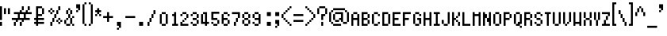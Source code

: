 SplineFontDB: 3.0
FontName: fire_red_small
FullName: Fire Red Small Regular
FamilyName: Fire Red Small
Weight: Book
Copyright: 
Version: 1.0
ItalicAngle: 0
UnderlinePosition: -25
UnderlineWidth: 51
Ascent: 819
Descent: 205
InvalidEm: 0
sfntRevision: 0x00010000
LayerCount: 2
Layer: 0 1 "Back" 1
Layer: 1 1 "Fore" 0
XUID: [1021 156 764776352 6124]
StyleMap: 0x0040
FSType: 4
OS2Version: 2
OS2_WeightWidthSlopeOnly: 0
OS2_UseTypoMetrics: 0
CreationTime: 1347216998
ModificationTime: 1556299228
PfmFamily: 81
TTFWeight: 400
TTFWidth: 5
LineGap: 0
VLineGap: 0
Panose: 0 0 4 0 0 0 0 0 0 0
OS2TypoAscent: 512
OS2TypoAOffset: 0
OS2TypoDescent: -128
OS2TypoDOffset: 0
OS2TypoLinegap: 0
OS2WinAscent: 768
OS2WinAOffset: 0
OS2WinDescent: 128
OS2WinDOffset: 0
HheadAscent: 768
HheadAOffset: 0
HheadDescent: -128
HheadDOffset: 0
OS2SubXSize: 512
OS2SubYSize: 512
OS2SubXOff: 0
OS2SubYOff: -64
OS2SupXSize: 512
OS2SupYSize: 512
OS2SupXOff: 0
OS2SupYOff: 512
OS2StrikeYSize: 51
OS2StrikeYPos: 204
OS2CapHeight: 512
OS2XHeight: 320
OS2Vendor: 'FSTR'
OS2CodePages: 00000001.00000000
OS2UnicodeRanges: 80000003.00000002.00000000.00000000
MarkAttachClasses: 1
DEI: 91125
ShortTable: maxp 16
  1
  0
  105
  52
  13
  0
  0
  2
  0
  0
  0
  0
  0
  0
  0
  0
EndShort
LangName: 1033 "" "" "Regular" "" "" "Version 1.0" "" "" "" "" "" "" "" "" "" "" "" "" "" "Five big quacking zephyrs jolt my wax bed"
GaspTable: 1 65535 2 0
Encoding: UnicodeBmp
UnicodeInterp: none
NameList: AGL For New Fonts
DisplaySize: -48
AntiAlias: 1
FitToEm: 0
WinInfo: 38 38 16
BeginPrivate: 0
EndPrivate
TeXData: 1 0 0 393216 196608 131072 327680 1048576 131072 783286 444596 497025 792723 393216 433062 380633 303038 157286 324010 404750 52429 2506097 1059062 262144
BeginChars: 65539 108

StartChar: .notdef
Encoding: 65536 -1 0
Width: 128
Flags: W
LayerCount: 2
Fore
SplineSet
256 72 m 1,0,-1
 256 154 l 1,1,-1
 174 154 l 1,2,-1
 174 72 l 1,3,-1
 256 72 l 1,0,-1
337 167 m 1,4,-1
 337 249 l 1,5,-1
 174 249 l 1,6,-1
 174 167 l 1,7,-1
 337 167 l 1,4,-1
256 262 m 1,8,-1
 256 344 l 1,9,-1
 174 344 l 1,10,-1
 174 262 l 1,11,-1
 256 262 l 1,8,-1
337 357 m 1,12,-1
 337 438 l 1,13,-1
 256 438 l 2,14,15
 222 438 222 438 198 415 c 0,16,17
 174 391 174 391 174 357 c 1,18,-1
 337 357 l 1,12,-1
0 0 m 1,19,-1
 0 512 l 1,20,-1
 512 512 l 1,21,-1
 512 0 l 1,22,-1
 0 0 l 1,19,-1
EndSplineSet
Validated: 1
EndChar

StartChar: glyph1
Encoding: 65537 -1 1
Width: 0
GlyphClass: 2
Flags: W
LayerCount: 2
Fore
Validated: 1
EndChar

StartChar: glyph2
Encoding: 65538 -1 2
Width: 128
GlyphClass: 2
Flags: W
LayerCount: 2
Fore
Validated: 1
EndChar

StartChar: space
Encoding: 32 32 3
Width: 384
GlyphClass: 2
Flags: W
LayerCount: 2
Fore
Validated: 1
EndChar

StartChar: exclam
Encoding: 33 33 4
Width: 128
GlyphClass: 2
Flags: W
LayerCount: 2
Fore
SplineSet
0 0 m 1,0,-1
 0 128 l 1,1,-1
 64 128 l 1,2,-1
 64 0 l 1,3,-1
 0 0 l 1,0,-1
0 192 m 1,4,-1
 0 640 l 1,5,-1
 64 640 l 1,6,-1
 64 192 l 1,7,-1
 0 192 l 1,4,-1
EndSplineSet
Validated: 1
EndChar

StartChar: quotedbl
Encoding: 34 34 5
Width: 256
GlyphClass: 2
Flags: W
LayerCount: 2
Fore
SplineSet
0 384 m 1,0,-1
 0 576 l 1,1,-1
 64 576 l 1,2,-1
 64 384 l 1,3,-1
 0 384 l 1,0,-1
128 384 m 1,4,-1
 128 576 l 1,5,-1
 192 576 l 1,6,-1
 192 384 l 1,7,-1
 128 384 l 1,4,-1
EndSplineSet
Validated: 1
EndChar

StartChar: numbersign
Encoding: 35 35 6
Width: 704
GlyphClass: 2
Flags: W
LayerCount: 2
Fore
SplineSet
64 0 m 1,0,-1
 64 128 l 1,1,-1
 128 128 l 1,2,-1
 128 0 l 1,3,-1
 64 0 l 1,0,-1
256 0 m 1,4,-1
 256 128 l 1,5,-1
 320 128 l 1,6,-1
 320 0 l 1,7,-1
 256 0 l 1,4,-1
384 256 m 1,8,-1
 384 384 l 1,9,-1
 256 384 l 1,10,-1
 256 256 l 1,11,-1
 384 256 l 1,8,-1
128 128 m 1,12,-1
 128 192 l 1,13,-1
 0 192 l 1,14,-1
 0 256 l 1,15,-1
 192 256 l 1,16,-1
 192 384 l 1,17,-1
 64 384 l 1,18,-1
 64 448 l 1,19,-1
 256 448 l 1,20,-1
 256 512 l 1,21,-1
 320 512 l 1,22,-1
 320 448 l 1,23,-1
 448 448 l 1,24,-1
 448 512 l 1,25,-1
 512 512 l 1,26,-1
 512 448 l 1,27,-1
 640 448 l 1,28,-1
 640 384 l 1,29,-1
 448 384 l 1,30,-1
 448 256 l 1,31,-1
 576 256 l 1,32,-1
 576 192 l 1,33,-1
 384 192 l 1,34,-1
 384 128 l 1,35,-1
 320 128 l 1,36,-1
 320 192 l 1,37,-1
 192 192 l 1,38,-1
 192 128 l 1,39,-1
 128 128 l 1,12,-1
320 512 m 1,40,-1
 320 640 l 1,41,-1
 384 640 l 1,42,-1
 384 512 l 1,43,-1
 320 512 l 1,40,-1
512 512 m 1,44,-1
 512 640 l 1,45,-1
 576 640 l 1,46,-1
 576 512 l 1,47,-1
 512 512 l 1,44,-1
EndSplineSet
Validated: 5
EndChar

StartChar: dollar
Encoding: 36 36 7
Width: 448
GlyphClass: 2
Flags: W
LayerCount: 2
Fore
SplineSet
256 384 m 1,0,-1
 256 576 l 1,1,-1
 320 576 l 1,2,-1
 320 384 l 1,3,-1
 256 384 l 1,0,-1
64 0 m 1,4,-1
 64 64 l 1,5,-1
 0 64 l 1,6,-1
 0 128 l 1,7,-1
 64 128 l 1,8,-1
 64 192 l 1,9,-1
 0 192 l 1,10,-1
 0 256 l 1,11,-1
 64 256 l 1,12,-1
 64 640 l 1,13,-1
 256 640 l 1,14,-1
 256 576 l 1,15,-1
 128 576 l 1,16,-1
 128 384 l 1,17,-1
 256 384 l 1,18,-1
 256 320 l 1,19,-1
 128 320 l 1,20,-1
 128 256 l 1,21,-1
 320 256 l 1,22,-1
 320 192 l 1,23,-1
 128 192 l 1,24,-1
 128 128 l 1,25,-1
 320 128 l 1,26,-1
 320 64 l 1,27,-1
 128 64 l 1,28,-1
 128 0 l 1,29,-1
 64 0 l 1,4,-1
EndSplineSet
Validated: 5
EndChar

StartChar: percent
Encoding: 37 37 8
Width: 512
GlyphClass: 2
Flags: W
LayerCount: 2
Fore
SplineSet
64 0 m 1,0,-1
 64 128 l 1,1,-1
 128 128 l 1,2,-1
 128 0 l 1,3,-1
 64 0 l 1,0,-1
320 64 m 1,4,-1
 320 128 l 1,5,-1
 384 128 l 1,6,-1
 384 64 l 1,7,-1
 320 64 l 1,4,-1
256 128 m 1,8,-1
 256 192 l 1,9,-1
 320 192 l 1,10,-1
 320 128 l 1,11,-1
 256 128 l 1,8,-1
384 128 m 1,12,-1
 384 192 l 1,13,-1
 448 192 l 1,14,-1
 448 128 l 1,15,-1
 384 128 l 1,12,-1
128 128 m 1,16,-1
 128 256 l 1,17,-1
 192 256 l 1,18,-1
 192 128 l 1,19,-1
 128 128 l 1,16,-1
320 192 m 1,20,-1
 320 256 l 1,21,-1
 384 256 l 1,22,-1
 384 192 l 1,23,-1
 320 192 l 1,20,-1
192 256 m 1,24,-1
 192 384 l 1,25,-1
 256 384 l 1,26,-1
 256 256 l 1,27,-1
 192 256 l 1,24,-1
64 384 m 1,28,-1
 64 448 l 1,29,-1
 128 448 l 1,30,-1
 128 384 l 1,31,-1
 64 384 l 1,28,-1
0 448 m 1,32,-1
 0 512 l 1,33,-1
 64 512 l 1,34,-1
 64 448 l 1,35,-1
 0 448 l 1,32,-1
128 448 m 1,36,-1
 128 512 l 1,37,-1
 192 512 l 1,38,-1
 192 448 l 1,39,-1
 128 448 l 1,36,-1
256 384 m 1,40,-1
 256 512 l 1,41,-1
 320 512 l 1,42,-1
 320 384 l 1,43,-1
 256 384 l 1,40,-1
64 512 m 1,44,-1
 64 576 l 1,45,-1
 128 576 l 1,46,-1
 128 512 l 1,47,-1
 64 512 l 1,44,-1
320 512 m 1,48,-1
 320 640 l 1,49,-1
 384 640 l 1,50,-1
 384 512 l 1,51,-1
 320 512 l 1,48,-1
EndSplineSet
Validated: 5
EndChar

StartChar: ampersand
Encoding: 38 38 9
Width: 384
GlyphClass: 2
Flags: W
LayerCount: 2
Fore
SplineSet
64 0 m 1,0,-1
 64 64 l 1,1,-1
 192 64 l 1,2,-1
 192 0 l 1,3,-1
 64 0 l 1,0,-1
256 0 m 1,4,-1
 256 64 l 1,5,-1
 320 64 l 1,6,-1
 320 0 l 1,7,-1
 256 0 l 1,4,-1
0 64 m 1,8,-1
 0 192 l 1,9,-1
 64 192 l 1,10,-1
 64 64 l 1,11,-1
 0 64 l 1,8,-1
64 192 m 1,12,-1
 64 256 l 1,13,-1
 128 256 l 1,14,-1
 128 192 l 1,15,-1
 64 192 l 1,12,-1
192 64 m 1,16,-1
 192 256 l 1,17,-1
 256 256 l 1,18,-1
 256 64 l 1,19,-1
 192 64 l 1,16,-1
256 256 m 1,20,-1
 256 320 l 1,21,-1
 320 320 l 1,22,-1
 320 256 l 1,23,-1
 256 256 l 1,20,-1
128 256 m 1,24,-1
 128 384 l 1,25,-1
 192 384 l 1,26,-1
 192 256 l 1,27,-1
 128 256 l 1,24,-1
64 384 m 1,28,-1
 64 512 l 1,29,-1
 128 512 l 1,30,-1
 128 384 l 1,31,-1
 64 384 l 1,28,-1
192 384 m 1,32,-1
 192 512 l 1,33,-1
 256 512 l 1,34,-1
 256 384 l 1,35,-1
 192 384 l 1,32,-1
128 512 m 1,36,-1
 128 576 l 1,37,-1
 192 576 l 1,38,-1
 192 512 l 1,39,-1
 128 512 l 1,36,-1
EndSplineSet
Validated: 5
EndChar

StartChar: quotesingle
Encoding: 39 39 10
Width: 192
GlyphClass: 2
Flags: W
LayerCount: 2
Fore
SplineSet
0 448 m 1,0,-1
 0 512 l 1,1,-1
 64 512 l 1,2,-1
 64 448 l 1,3,-1
 0 448 l 1,0,-1
64 512 m 1,4,-1
 64 576 l 1,5,-1
 0 576 l 1,6,-1
 0 704 l 1,7,-1
 128 704 l 1,8,-1
 128 512 l 1,9,-1
 64 512 l 1,4,-1
EndSplineSet
Validated: 5
EndChar

StartChar: parenleft
Encoding: 40 40 11
Width: 192
GlyphClass: 2
Flags: W
LayerCount: 2
Fore
SplineSet
64 0 m 1,0,-1
 64 64 l 1,1,-1
 128 64 l 1,2,-1
 128 0 l 1,3,-1
 64 0 l 1,0,-1
0 64 m 1,4,-1
 0 704 l 1,5,-1
 64 704 l 1,6,-1
 64 64 l 1,7,-1
 0 64 l 1,4,-1
64 704 m 1,8,-1
 64 768 l 1,9,-1
 128 768 l 1,10,-1
 128 704 l 1,11,-1
 64 704 l 1,8,-1
EndSplineSet
Validated: 5
EndChar

StartChar: parenright
Encoding: 41 41 12
Width: 192
GlyphClass: 2
Flags: W
LayerCount: 2
Fore
SplineSet
0 0 m 1,0,-1
 0 64 l 1,1,-1
 64 64 l 1,2,-1
 64 0 l 1,3,-1
 0 0 l 1,0,-1
64 64 m 1,4,-1
 64 704 l 1,5,-1
 128 704 l 1,6,-1
 128 64 l 1,7,-1
 64 64 l 1,4,-1
0 704 m 1,8,-1
 0 768 l 1,9,-1
 64 768 l 1,10,-1
 64 704 l 1,11,-1
 0 704 l 1,8,-1
EndSplineSet
Validated: 5
EndChar

StartChar: asterisk
Encoding: 42 42 13
Width: 256
GlyphClass: 2
Flags: W
LayerCount: 2
Fore
SplineSet
0 320 m 1,0,-1
 0 384 l 1,1,-1
 64 384 l 1,2,-1
 64 320 l 1,3,-1
 0 320 l 1,0,-1
128 320 m 1,4,-1
 128 384 l 1,5,-1
 192 384 l 1,6,-1
 192 320 l 1,7,-1
 128 320 l 1,4,-1
64 384 m 1,8,-1
 64 448 l 1,9,-1
 0 448 l 1,10,-1
 0 512 l 1,11,-1
 64 512 l 1,12,-1
 64 576 l 1,13,-1
 128 576 l 1,14,-1
 128 512 l 1,15,-1
 192 512 l 1,16,-1
 192 448 l 1,17,-1
 128 448 l 1,18,-1
 128 384 l 1,19,-1
 64 384 l 1,8,-1
EndSplineSet
Validated: 5
EndChar

StartChar: plus
Encoding: 43 43 14
Width: 384
GlyphClass: 2
Flags: W
LayerCount: 2
Fore
SplineSet
128 128 m 1,0,-1
 128 256 l 1,1,-1
 0 256 l 1,2,-1
 0 320 l 1,3,-1
 128 320 l 1,4,-1
 128 448 l 1,5,-1
 192 448 l 1,6,-1
 192 320 l 1,7,-1
 320 320 l 1,8,-1
 320 256 l 1,9,-1
 192 256 l 1,10,-1
 192 128 l 1,11,-1
 128 128 l 1,0,-1
EndSplineSet
Validated: 1
EndChar

StartChar: comma
Encoding: 44 44 15
Width: 320
GlyphClass: 2
Flags: W
LayerCount: 2
Fore
SplineSet
64 -128 m 1,0,-1
 64 -64 l 1,1,-1
 128 -64 l 1,2,-1
 128 -128 l 1,3,-1
 64 -128 l 1,0,-1
128 -64 m 1,4,-1
 128 0 l 1,5,-1
 64 0 l 1,6,-1
 64 128 l 1,7,-1
 192 128 l 1,8,-1
 192 -64 l 1,9,-1
 128 -64 l 1,4,-1
EndSplineSet
Validated: 5
EndChar

StartChar: hyphen
Encoding: 45 45 16
Width: 384
GlyphClass: 2
Flags: W
LayerCount: 2
Fore
SplineSet
0 256 m 1,0,-1
 0 320 l 1,1,-1
 320 320 l 1,2,-1
 320 256 l 1,3,-1
 0 256 l 1,0,-1
EndSplineSet
Validated: 1
EndChar

StartChar: period
Encoding: 46 46 17
Width: 320
GlyphClass: 2
Flags: W
LayerCount: 2
Fore
SplineSet
63 0 m 1,0,-1
 63 128 l 1,1,-1
 191 128 l 1,2,-1
 191 0 l 1,3,-1
 63 0 l 1,0,-1
EndSplineSet
Validated: 1
EndChar

StartChar: slash
Encoding: 47 47 18
Width: 320
GlyphClass: 2
Flags: W
LayerCount: 2
Fore
SplineSet
0 0 m 1,0,-1
 0 128 l 1,1,-1
 64 128 l 1,2,-1
 64 0 l 1,3,-1
 0 0 l 1,0,-1
64 128 m 1,4,-1
 64 256 l 1,5,-1
 128 256 l 1,6,-1
 128 128 l 1,7,-1
 64 128 l 1,4,-1
128 256 m 1,8,-1
 128 384 l 1,9,-1
 192 384 l 1,10,-1
 192 256 l 1,11,-1
 128 256 l 1,8,-1
192 384 m 1,12,-1
 192 512 l 1,13,-1
 256 512 l 1,14,-1
 256 384 l 1,15,-1
 192 384 l 1,12,-1
256 512 m 1025,16,-1
EndSplineSet
Validated: 5
EndChar

StartChar: zero
Encoding: 48 48 19
Width: 320
GlyphClass: 2
Flags: W
LayerCount: 2
Fore
SplineSet
128 0 m 1,0,-1
 128 64 l 1,1,-1
 256 64 l 1,2,-1
 256 0 l 1,3,-1
 128 0 l 1,0,-1
64 64 m 1,4,-1
 64 384 l 1,5,-1
 128 384 l 1,6,-1
 128 64 l 1,7,-1
 64 64 l 1,4,-1
256 64 m 1,8,-1
 256 384 l 1,9,-1
 320 384 l 1,10,-1
 320 64 l 1,11,-1
 256 64 l 1,8,-1
128 384 m 1,12,-1
 128 448 l 1,13,-1
 256 448 l 1,14,-1
 256 384 l 1,15,-1
 128 384 l 1,12,-1
EndSplineSet
Validated: 5
EndChar

StartChar: one
Encoding: 49 49 20
Width: 320
GlyphClass: 2
Flags: W
LayerCount: 2
Fore
SplineSet
128 0 m 1,0,-1
 128 64 l 1,1,-1
 192 64 l 1,2,-1
 192 320 l 1,3,-1
 128 320 l 1,4,-1
 128 384 l 1,5,-1
 192 384 l 1,6,-1
 192 448 l 1,7,-1
 256 448 l 1,8,-1
 256 64 l 1,9,-1
 320 64 l 1,10,-1
 320 0 l 1,11,-1
 128 0 l 1,0,-1
EndSplineSet
Validated: 1
EndChar

StartChar: two
Encoding: 50 50 21
Width: 320
GlyphClass: 2
Flags: W
LayerCount: 2
Fore
SplineSet
64 0 m 1,0,-1
 64 128 l 1,1,-1
 128 128 l 1,2,-1
 128 64 l 1,3,-1
 320 64 l 1,4,-1
 320 0 l 1,5,-1
 64 0 l 1,0,-1
128 128 m 1,6,-1
 128 192 l 1,7,-1
 192 192 l 1,8,-1
 192 128 l 1,9,-1
 128 128 l 1,6,-1
256 192 m 1,10,-1
 256 256 l 1,11,-1
 192 256 l 1,12,-1
 192 192 l 1,13,-1
 256 192 l 1,10,-1
256 256 m 1025,14,-1
64 320 m 1,15,-1
 64 384 l 1,16,-1
 128 384 l 1,17,-1
 128 320 l 1,18,-1
 64 320 l 1,15,-1
256 256 m 1,19,-1
 256 384 l 1,20,-1
 320 384 l 1,21,-1
 320 256 l 1,22,-1
 256 256 l 1,19,-1
128 448 m 1,23,-1
 128 384 l 1,24,-1
 256 384 l 1,25,-1
 256 448 l 1,26,-1
 128 448 l 1,23,-1
EndSplineSet
Validated: 5
EndChar

StartChar: three
Encoding: 51 51 22
Width: 320
GlyphClass: 2
Flags: W
LayerCount: 2
Fore
SplineSet
128 0 m 1,0,-1
 128 64 l 1,1,-1
 256 64 l 1,2,-1
 256 0 l 1,3,-1
 128 0 l 1,0,-1
128 127 m 1,4,-1
 128 64 l 1,5,-1
 64 64 l 1,6,-1
 64 128 l 1,7,-1
 128 127 l 1,4,-1
256 64 m 1,8,-1
 256 192 l 1,9,-1
 320 192 l 1,10,-1
 320 64 l 1,11,-1
 256 64 l 1,8,-1
128 256 m 1,12,-1
 128 192 l 1,13,-1
 256 192 l 1,14,-1
 256 256 l 1,15,-1
 128 256 l 1,12,-1
64 384 m 1,16,-1
 64 320 l 1,17,-1
 128 320 l 1,18,-1
 128 384 l 1,19,-1
 64 384 l 1,16,-1
320 384 m 1,20,-1
 256 384 l 1,21,-1
 256 256 l 1,22,-1
 320 256 l 1,23,-1
 320 384 l 1,20,-1
128 384 m 1,24,-1
 128 448 l 1,25,-1
 256 448 l 1,26,-1
 256 384 l 1,27,-1
 128 384 l 1,24,-1
EndSplineSet
Validated: 5
EndChar

StartChar: four
Encoding: 52 52 23
Width: 320
GlyphClass: 2
Flags: W
LayerCount: 2
Fore
SplineSet
128 384 m 1025,0,-1
192 0 m 1,1,-1
 192 64 l 1,2,-1
 64 64 l 1,3,-1
 64 384 l 1,4,-1
 128 384 l 1,5,-1
 128 128 l 1,6,-1
 192 128 l 1,7,-1
 192 384 l 1,8,-1
 128 384 l 1,9,-1
 128 448 l 1,10,-1
 256 448 l 1,11,-1
 256 128 l 1,12,-1
 320 128 l 1,13,-1
 320 64 l 1,14,-1
 256 64 l 1,15,-1
 256 0 l 1,16,-1
 192 0 l 1,1,-1
EndSplineSet
Validated: 5
EndChar

StartChar: five
Encoding: 53 53 24
Width: 320
GlyphClass: 2
Flags: W
LayerCount: 2
Fore
SplineSet
128 0 m 1,0,-1
 128 64 l 1,1,-1
 256 64 l 1,2,-1
 256 0 l 1,3,-1
 128 0 l 1,0,-1
64 64 m 1,4,-1
 64 128 l 1,5,-1
 128 128 l 1,6,-1
 128 64 l 1,7,-1
 64 64 l 1,4,-1
256 64 m 1,8,-1
 256 192 l 1,9,-1
 320 192 l 1,10,-1
 320 64 l 1,11,-1
 256 64 l 1,8,-1
64 192 m 1,12,-1
 64 458 l 1,13,-1
 320 458 l 1,14,-1
 320 394 l 1,15,-1
 128 394 l 1,16,-1
 128 256 l 1,17,-1
 256 256 l 1,18,-1
 256 192 l 1,19,-1
 64 192 l 1,12,-1
EndSplineSet
Validated: 5
EndChar

StartChar: six
Encoding: 54 54 25
Width: 320
GlyphClass: 2
Flags: W
LayerCount: 2
Fore
SplineSet
128 0 m 1,0,-1
 128 64 l 1,1,-1
 256 64 l 1,2,-1
 256 0 l 1,3,-1
 128 0 l 1,0,-1
256 64 m 1,4,-1
 256 192 l 1,5,-1
 320 192 l 1,6,-1
 320 64 l 1,7,-1
 256 64 l 1,4,-1
64 64 m 1,8,-1
 64 384 l 1,9,-1
 128 384 l 1,10,-1
 128 256 l 1,11,-1
 256 256 l 1,12,-1
 256 192 l 1,13,-1
 128 192 l 1,14,-1
 128 64 l 1,15,-1
 64 64 l 1,8,-1
256 320 m 1,16,-1
 256 384 l 1,17,-1
 320 384 l 1,18,-1
 320 320 l 1,19,-1
 256 320 l 1,16,-1
128 384 m 1,20,-1
 128 448 l 1,21,-1
 256 448 l 1,22,-1
 256 384 l 1,23,-1
 128 384 l 1,20,-1
EndSplineSet
Validated: 5
EndChar

StartChar: seven
Encoding: 55 55 26
Width: 320
GlyphClass: 2
Flags: W
LayerCount: 2
Fore
SplineSet
128 0 m 1,0,-1
 128 128 l 1,1,-1
 192 128 l 1,2,-1
 192 0 l 1,3,-1
 128 0 l 1,0,-1
192 128 m 1,4,-1
 192 256 l 1,5,-1
 256 256 l 1,6,-1
 256 128 l 1,7,-1
 192 128 l 1,4,-1
256 256 m 1,8,-1
 256 384 l 1,9,-1
 64 384 l 1,10,-1
 64 448 l 1,11,-1
 320 448 l 1,12,-1
 320 256 l 1,13,-1
 256 256 l 1,8,-1
EndSplineSet
Validated: 5
EndChar

StartChar: eight
Encoding: 56 56 27
Width: 320
GlyphClass: 2
Flags: W
LayerCount: 2
Fore
SplineSet
128 0 m 1,0,-1
 128 64 l 1,1,-1
 256 64 l 1,2,-1
 256 0 l 1,3,-1
 128 0 l 1,0,-1
64 64 m 1,4,-1
 64 192 l 1,5,-1
 128 192 l 1,6,-1
 128 64 l 1,7,-1
 64 64 l 1,4,-1
256 64 m 1,8,-1
 256 192 l 1,9,-1
 320 192 l 1,10,-1
 320 64 l 1,11,-1
 256 64 l 1,8,-1
128 192 m 1,12,-1
 128 256 l 1,13,-1
 256 256 l 1,14,-1
 256 192 l 1,15,-1
 128 192 l 1,12,-1
64 256 m 1,16,-1
 64 384 l 1,17,-1
 128 384 l 1,18,-1
 128 256 l 1,19,-1
 64 256 l 1,16,-1
256 256 m 1,20,-1
 256 384 l 1,21,-1
 320 384 l 1,22,-1
 320 256 l 1,23,-1
 256 256 l 1,20,-1
128 384 m 1,24,-1
 128 448 l 1,25,-1
 256 448 l 1,26,-1
 256 384 l 1,27,-1
 128 384 l 1,24,-1
EndSplineSet
Validated: 5
EndChar

StartChar: nine
Encoding: 57 57 28
Width: 320
GlyphClass: 2
Flags: W
LayerCount: 2
Fore
SplineSet
128 0 m 1,0,-1
 128 64 l 1,1,-1
 256 64 l 1,2,-1
 256 0 l 1,3,-1
 128 0 l 1,0,-1
64 64 m 1,4,-1
 64 128 l 1,5,-1
 128 128 l 1,6,-1
 128 64 l 1,7,-1
 64 64 l 1,4,-1
64 256 m 1,8,-1
 64 384 l 1,9,-1
 128 384 l 1,10,-1
 128 256 l 1,11,-1
 64 256 l 1,8,-1
256 64 m 1,12,-1
 256 192 l 1,13,-1
 128 192 l 1,14,-1
 128 256 l 1,15,-1
 256 256 l 1,16,-1
 256 384 l 1,17,-1
 320 384 l 1,18,-1
 320 64 l 1,19,-1
 256 64 l 1,12,-1
128 384 m 1,20,-1
 128 448 l 1,21,-1
 256 448 l 1,22,-1
 256 384 l 1,23,-1
 128 384 l 1,20,-1
EndSplineSet
Validated: 5
EndChar

StartChar: colon
Encoding: 58 58 29
Width: 448
GlyphClass: 2
Flags: W
LayerCount: 2
Fore
SplineSet
192 0 m 1,0,-1
 192 128 l 1,1,-1
 320 128 l 1,2,-1
 320 0 l 1,3,-1
 192 0 l 1,0,-1
192 320 m 1,4,-1
 192 448 l 1,5,-1
 320 448 l 1,6,-1
 320 320 l 1,7,-1
 192 320 l 1,4,-1
EndSplineSet
Validated: 1
EndChar

StartChar: semicolon
Encoding: 59 59 30
Width: 192
GlyphClass: 2
Flags: W
LayerCount: 2
Fore
SplineSet
0 -64 m 1,0,-1
 0 0 l 1,1,-1
 64 0 l 1,2,-1
 64 -64 l 1,3,-1
 0 -64 l 1,0,-1
64 0 m 1,4,-1
 64 64 l 1,5,-1
 0 64 l 1,6,-1
 0 192 l 1,7,-1
 128 192 l 1,8,-1
 128 0 l 1,9,-1
 64 0 l 1,4,-1
0 320 m 1,10,-1
 0 448 l 1,11,-1
 128 448 l 1,12,-1
 128 320 l 1,13,-1
 0 320 l 1,10,-1
EndSplineSet
Validated: 5
EndChar

StartChar: less
Encoding: 60 60 31
Width: 384
GlyphClass: 2
Flags: W
LayerCount: 2
Fore
SplineSet
256 0 m 1,0,-1
 256 64 l 1,1,-1
 320 64 l 1,2,-1
 320 0 l 1,3,-1
 256 0 l 1,0,-1
192 64 m 1,4,-1
 192 128 l 1,5,-1
 256 128 l 1,6,-1
 256 64 l 1,7,-1
 192 64 l 1,4,-1
128 128 m 1,8,-1
 128 192 l 1,9,-1
 192 192 l 1,10,-1
 192 128 l 1,11,-1
 128 128 l 1,8,-1
64 192 m 1,12,-1
 64 256 l 1,13,-1
 128 256 l 1,14,-1
 128 192 l 1,15,-1
 64 192 l 1,12,-1
0 256 m 1,16,-1
 0 384 l 1,17,-1
 64 384 l 1,18,-1
 64 256 l 1,19,-1
 0 256 l 1,16,-1
64 384 m 1,20,-1
 64 448 l 1,21,-1
 128 448 l 1,22,-1
 128 384 l 1,23,-1
 64 384 l 1,20,-1
128 448 m 1,24,-1
 128 512 l 1,25,-1
 192 512 l 1,26,-1
 192 448 l 1,27,-1
 128 448 l 1,24,-1
192 512 m 1,28,-1
 192 576 l 1,29,-1
 256 576 l 1,30,-1
 256 512 l 1,31,-1
 192 512 l 1,28,-1
256 576 m 1,32,-1
 256 640 l 1,33,-1
 320 640 l 1,34,-1
 320 576 l 1,35,-1
 256 576 l 1,32,-1
EndSplineSet
Validated: 5
EndChar

StartChar: equal
Encoding: 61 61 32
Width: 384
GlyphClass: 2
Flags: W
LayerCount: 2
Fore
SplineSet
0 128 m 1,0,-1
 0 192 l 1,1,-1
 320 192 l 1,2,-1
 320 128 l 1,3,-1
 0 128 l 1,0,-1
0 320 m 1,4,-1
 0 384 l 1,5,-1
 320 384 l 1,6,-1
 320 320 l 1,7,-1
 0 320 l 1,4,-1
EndSplineSet
Validated: 1
EndChar

StartChar: greater
Encoding: 62 62 33
Width: 384
GlyphClass: 2
Flags: W
LayerCount: 2
Fore
SplineSet
0 0 m 1,0,-1
 0 64 l 1,1,-1
 64 64 l 1,2,-1
 64 0 l 1,3,-1
 0 0 l 1,0,-1
64 64 m 1,4,-1
 64 128 l 1,5,-1
 128 128 l 1,6,-1
 128 64 l 1,7,-1
 64 64 l 1,4,-1
128 128 m 1,8,-1
 128 192 l 1,9,-1
 192 192 l 1,10,-1
 192 128 l 1,11,-1
 128 128 l 1,8,-1
192 192 m 1,12,-1
 192 256 l 1,13,-1
 256 256 l 1,14,-1
 256 192 l 1,15,-1
 192 192 l 1,12,-1
256 256 m 1,16,-1
 256 384 l 1,17,-1
 320 384 l 1,18,-1
 320 256 l 1,19,-1
 256 256 l 1,16,-1
192 384 m 1,20,-1
 192 448 l 1,21,-1
 256 448 l 1,22,-1
 256 384 l 1,23,-1
 192 384 l 1,20,-1
128 448 m 1,24,-1
 128 512 l 1,25,-1
 192 512 l 1,26,-1
 192 448 l 1,27,-1
 128 448 l 1,24,-1
64 512 m 1,28,-1
 64 576 l 1,29,-1
 128 576 l 1,30,-1
 128 512 l 1,31,-1
 64 512 l 1,28,-1
0 576 m 1,32,-1
 0 640 l 1,33,-1
 64 640 l 1,34,-1
 64 576 l 1,35,-1
 0 576 l 1,32,-1
EndSplineSet
Validated: 5
EndChar

StartChar: question
Encoding: 63 63 34
Width: 384
GlyphClass: 2
Flags: W
LayerCount: 2
Fore
SplineSet
128 0 m 1,0,-1
 128 128 l 1,1,-1
 192 128 l 1,2,-1
 192 0 l 1,3,-1
 128 0 l 1,0,-1
128 192 m 1,4,-1
 128 384 l 1,5,-1
 256 384 l 1,6,-1
 256 320 l 1,7,-1
 192 320 l 1,8,-1
 192 192 l 1,9,-1
 128 192 l 1,4,-1
0 384 m 1,10,-1
 0 576 l 1,11,-1
 64 576 l 1,12,-1
 64 384 l 1,13,-1
 0 384 l 1,10,-1
256 384 m 1,14,-1
 256 576 l 1,15,-1
 320 576 l 1,16,-1
 320 384 l 1,17,-1
 256 384 l 1,14,-1
64 576 m 1,18,-1
 64 640 l 1,19,-1
 256 640 l 1,20,-1
 256 576 l 1,21,-1
 64 576 l 1,18,-1
EndSplineSet
Validated: 5
EndChar

StartChar: at
Encoding: 64 64 35
Width: 704
GlyphClass: 2
Flags: W
LayerCount: 2
Fore
SplineSet
128 0 m 1,0,-1
 128 64 l 1,1,-1
 384 64 l 1,2,-1
 384 0 l 1,3,-1
 128 0 l 1,0,-1
64 64 m 1,4,-1
 64 128 l 1,5,-1
 128 128 l 1,6,-1
 128 64 l 1,7,-1
 64 64 l 1,4,-1
448 64 m 1,8,-1
 448 128 l 1,9,-1
 576 128 l 1,10,-1
 576 64 l 1,11,-1
 448 64 l 1,8,-1
192 128 m 1,12,-1
 192 192 l 1,13,-1
 320 192 l 1,14,-1
 320 128 l 1,15,-1
 192 128 l 1,12,-1
128 192 m 1,16,-1
 128 384 l 1,17,-1
 192 384 l 1,18,-1
 192 192 l 1,19,-1
 128 192 l 1,16,-1
0 128 m 1,20,-1
 0 448 l 1,21,-1
 64 448 l 1,22,-1
 64 128 l 1,23,-1
 0 128 l 1,20,-1
384 128 m 1,24,-1
 384 192 l 1,25,-1
 320 192 l 1,26,-1
 320 256 l 1,27,-1
 384 256 l 1,28,-1
 384 384 l 1,29,-1
 192 384 l 1,30,-1
 192 448 l 1,31,-1
 448 448 l 1,32,-1
 448 128 l 1,33,-1
 384 128 l 1,24,-1
576 128 m 1,34,-1
 576 448 l 1,35,-1
 640 448 l 1,36,-1
 640 128 l 1,37,-1
 576 128 l 1,34,-1
64 448 m 1,38,-1
 64 512 l 1,39,-1
 128 512 l 1,40,-1
 128 448 l 1,41,-1
 64 448 l 1,38,-1
512 448 m 1,42,-1
 512 512 l 1,43,-1
 576 512 l 1,44,-1
 576 448 l 1,45,-1
 512 448 l 1,42,-1
128 512 m 1,46,-1
 128 576 l 1,47,-1
 512 576 l 1,48,-1
 512 512 l 1,49,-1
 128 512 l 1,46,-1
EndSplineSet
Validated: 5
EndChar

StartChar: A
Encoding: 65 65 36
Width: 320
GlyphClass: 2
Flags: W
LayerCount: 2
Fore
SplineSet
0 0 m 1,0,-1
 0 384 l 1,1,-1
 64 384 l 1,2,-1
 64 256 l 1,3,-1
 192 256 l 1,4,-1
 192 384 l 1,5,-1
 256 384 l 1,6,-1
 256 0 l 1,7,-1
 192 0 l 1,8,-1
 192 192 l 1,9,-1
 64 192 l 1,10,-1
 64 0 l 1,11,-1
 0 0 l 1,0,-1
64 384 m 1,12,-1
 64 448 l 1,13,-1
 192 448 l 1,14,-1
 192 384 l 1,15,-1
 64 384 l 1,12,-1
EndSplineSet
Validated: 5
EndChar

StartChar: B
Encoding: 66 66 37
Width: 320
GlyphClass: 2
Flags: W
LayerCount: 2
Fore
SplineSet
192 64 m 1,0,-1
 192 192 l 1,1,-1
 256 192 l 1,2,-1
 256 64 l 1,3,-1
 192 64 l 1,0,-1
192 256 m 1,4,-1
 192 384 l 1,5,-1
 256 384 l 1,6,-1
 256 256 l 1,7,-1
 192 256 l 1,4,-1
0 0 m 1,8,-1
 0 448 l 1,9,-1
 192 448 l 1,10,-1
 192 384 l 1,11,-1
 64 384 l 1,12,-1
 64 256 l 1,13,-1
 192 256 l 1,14,-1
 192 192 l 1,15,-1
 64 192 l 1,16,-1
 64 64 l 1,17,-1
 192 64 l 1,18,-1
 192 0 l 1,19,-1
 0 0 l 1,8,-1
EndSplineSet
Validated: 5
EndChar

StartChar: C
Encoding: 67 67 38
Width: 320
GlyphClass: 2
Flags: W
LayerCount: 2
Fore
SplineSet
64 0 m 1,0,-1
 64 64 l 1,1,-1
 192 64 l 1,2,-1
 192 0 l 1,3,-1
 64 0 l 1,0,-1
192 64 m 1,4,-1
 192 128 l 1,5,-1
 256 128 l 1,6,-1
 256 64 l 1,7,-1
 192 64 l 1,4,-1
0 64 m 1,8,-1
 0 384 l 1,9,-1
 64 384 l 1,10,-1
 64 64 l 1,11,-1
 0 64 l 1,8,-1
192 320 m 1,12,-1
 192 384 l 1,13,-1
 256 384 l 1,14,-1
 256 320 l 1,15,-1
 192 320 l 1,12,-1
64 384 m 1,16,-1
 64 448 l 1,17,-1
 192 448 l 1,18,-1
 192 384 l 1,19,-1
 64 384 l 1,16,-1
EndSplineSet
Validated: 5
EndChar

StartChar: D
Encoding: 68 68 39
Width: 320
GlyphClass: 2
Flags: W
LayerCount: 2
Fore
SplineSet
192 64 m 1,0,-1
 192 384 l 1,1,-1
 256 384 l 1,2,-1
 256 64 l 1,3,-1
 192 64 l 1,0,-1
0 0 m 1,4,-1
 0 448 l 1,5,-1
 192 448 l 1,6,-1
 192 384 l 1,7,-1
 64 384 l 1,8,-1
 64 64 l 1,9,-1
 192 64 l 1,10,-1
 192 0 l 1,11,-1
 0 0 l 1,4,-1
EndSplineSet
Validated: 5
EndChar

StartChar: E
Encoding: 69 69 40
Width: 320
GlyphClass: 2
Flags: W
LayerCount: 2
Fore
SplineSet
0 0 m 1,0,-1
 0 448 l 1,1,-1
 256 448 l 1,2,-1
 256 384 l 1,3,-1
 64 384 l 1,4,-1
 64 256 l 1,5,-1
 192 256 l 1,6,-1
 192 192 l 1,7,-1
 64 192 l 1,8,-1
 64 64 l 1,9,-1
 256 64 l 1,10,-1
 256 0 l 1,11,-1
 0 0 l 1,0,-1
EndSplineSet
Validated: 1
EndChar

StartChar: F
Encoding: 70 70 41
Width: 320
GlyphClass: 2
Flags: W
LayerCount: 2
Fore
SplineSet
0 0 m 1,0,-1
 0 448 l 1,1,-1
 256 448 l 1,2,-1
 256 384 l 1,3,-1
 64 384 l 1,4,-1
 64 256 l 1,5,-1
 192 256 l 1,6,-1
 192 192 l 1,7,-1
 64 192 l 1,8,-1
 64 0 l 1,9,-1
 0 0 l 1,0,-1
EndSplineSet
Validated: 1
EndChar

StartChar: G
Encoding: 71 71 42
Width: 320
GlyphClass: 2
Flags: W
LayerCount: 2
Fore
SplineSet
64 0 m 1,0,-1
 64 64 l 1,1,-1
 192 64 l 1,2,-1
 192 0 l 1,3,-1
 64 0 l 1,0,-1
192 64 m 1,4,-1
 192 192 l 1,5,-1
 128 192 l 1,6,-1
 128 256 l 1,7,-1
 256 256 l 1,8,-1
 256 64 l 1,9,-1
 192 64 l 1,4,-1
0 64 m 1,10,-1
 0 384 l 1,11,-1
 64 384 l 1,12,-1
 64 64 l 1,13,-1
 0 64 l 1,10,-1
192 320 m 1,14,-1
 192 384 l 1,15,-1
 256 384 l 1,16,-1
 256 320 l 1,17,-1
 192 320 l 1,14,-1
64 384 m 1,18,-1
 64 448 l 1,19,-1
 192 448 l 1,20,-1
 192 384 l 1,21,-1
 64 384 l 1,18,-1
EndSplineSet
Validated: 5
EndChar

StartChar: H
Encoding: 72 72 43
Width: 320
GlyphClass: 2
Flags: W
LayerCount: 2
Fore
SplineSet
0 0 m 1,0,-1
 0 448 l 1,1,-1
 64 448 l 1,2,-1
 64 256 l 1,3,-1
 192 256 l 1,4,-1
 192 448 l 1,5,-1
 256 448 l 1,6,-1
 256 0 l 1,7,-1
 192 0 l 1,8,-1
 192 192 l 1,9,-1
 64 192 l 1,10,-1
 64 0 l 1,11,-1
 0 0 l 1,0,-1
EndSplineSet
Validated: 1
EndChar

StartChar: I
Encoding: 73 73 44
Width: 256
GlyphClass: 2
Flags: W
LayerCount: 2
Fore
SplineSet
0 0 m 1,0,-1
 0 64 l 1,1,-1
 64 64 l 1,2,-1
 64 384 l 1,3,-1
 0 384 l 1,4,-1
 0 448 l 1,5,-1
 192 448 l 1,6,-1
 192 384 l 1,7,-1
 128 384 l 1,8,-1
 128 64 l 1,9,-1
 192 64 l 1,10,-1
 192 0 l 1,11,-1
 0 0 l 1,0,-1
EndSplineSet
Validated: 1
EndChar

StartChar: J
Encoding: 74 74 45
Width: 320
GlyphClass: 2
Flags: W
LayerCount: 2
Fore
SplineSet
64 0 m 1,0,-1
 64 64 l 1,1,-1
 192 64 l 1,2,-1
 192 0 l 1,3,-1
 64 0 l 1,0,-1
0 64 m 1,4,-1
 0 192 l 1,5,-1
 64 192 l 1,6,-1
 64 64 l 1,7,-1
 0 64 l 1,4,-1
192 64 m 1,8,-1
 192 448 l 1,9,-1
 256 448 l 1,10,-1
 256 64 l 1,11,-1
 192 64 l 1,8,-1
EndSplineSet
Validated: 5
EndChar

StartChar: K
Encoding: 75 75 46
Width: 320
GlyphClass: 2
Flags: W
LayerCount: 2
Fore
SplineSet
256 0 m 1025,0,-1
192 0 m 1,1,-1
 192 128 l 1,2,-1
 256 128 l 1,3,-1
 256 0 l 1,4,-1
 192 0 l 1,1,-1
128 128 m 1,5,-1
 128 192 l 1,6,-1
 192 192 l 1,7,-1
 192 128 l 1,8,-1
 128 128 l 1,5,-1
128 256 m 1,9,-1
 128 320 l 1,10,-1
 192 320 l 1,11,-1
 192 256 l 1,12,-1
 128 256 l 1,9,-1
192 320 m 1,13,-1
 192 448 l 1,14,-1
 256 448 l 1,15,-1
 256 320 l 1,16,-1
 192 320 l 1,13,-1
0 0 m 1,17,-1
 0 448 l 1,18,-1
 64 448 l 1,19,-1
 64 256 l 1,20,-1
 128 256 l 1,21,-1
 128 192 l 1,22,-1
 64 192 l 1,23,-1
 64 0 l 1,24,-1
 0 0 l 1,17,-1
256 448 m 1025,25,-1
EndSplineSet
Validated: 5
EndChar

StartChar: L
Encoding: 76 76 47
Width: 320
GlyphClass: 2
Flags: W
LayerCount: 2
Fore
SplineSet
0 0 m 1,0,-1
 0 448 l 1,1,-1
 64 448 l 1,2,-1
 64 64 l 1,3,-1
 256 64 l 1,4,-1
 256 0 l 1,5,-1
 0 0 l 1,0,-1
EndSplineSet
Validated: 1
EndChar

StartChar: M
Encoding: 77 77 48
Width: 320
GlyphClass: 2
Flags: W
LayerCount: 2
Fore
SplineSet
192 384 m 1,0,-1
 192 448 l 1,1,-1
 256 448 l 1,2,-1
 256 0 l 1,3,-1
 192 0 l 1,4,-1
 192 320 l 1,5,-1
 64 320 l 1,6,-1
 64 0 l 1,7,-1
 0 0 l 1,8,-1
 0 448 l 1,9,-1
 64 448 l 1,10,-1
 64 384 l 1,11,-1
 192 384 l 1,0,-1
EndSplineSet
Validated: 1
EndChar

StartChar: N
Encoding: 78 78 49
Width: 320
GlyphClass: 2
Flags: W
LayerCount: 2
Fore
SplineSet
128 256 m 1025,0,-1
0 0 m 1,1,-1
 0 448 l 1,2,-1
 64 448 l 1,3,-1
 64 384 l 1,4,-1
 128 384 l 1,5,-1
 128 256 l 1,6,-1
 64 256 l 1,7,-1
 64 0 l 1,8,-1
 0 0 l 1,1,-1
192 0 m 1,9,-1
 192 128 l 1,10,-1
 128 128 l 1,11,-1
 128 256 l 1,12,-1
 192 256 l 1,13,-1
 192 448 l 1,14,-1
 256 448 l 1,15,-1
 256 0 l 1,16,-1
 192 0 l 1,9,-1
EndSplineSet
Validated: 5
EndChar

StartChar: O
Encoding: 79 79 50
Width: 320
GlyphClass: 2
Flags: W
LayerCount: 2
Fore
SplineSet
64 0 m 1,0,-1
 64 64 l 1,1,-1
 192 64 l 1,2,-1
 192 0 l 1,3,-1
 64 0 l 1,0,-1
0 64 m 1,4,-1
 0 384 l 1,5,-1
 64 384 l 1,6,-1
 64 64 l 1,7,-1
 0 64 l 1,4,-1
192 64 m 1,8,-1
 192 384 l 1,9,-1
 256 384 l 1,10,-1
 256 64 l 1,11,-1
 192 64 l 1,8,-1
64 384 m 1,12,-1
 64 448 l 1,13,-1
 192 448 l 1,14,-1
 192 384 l 1,15,-1
 64 384 l 1,12,-1
EndSplineSet
Validated: 5
EndChar

StartChar: P
Encoding: 80 80 51
Width: 320
GlyphClass: 2
Flags: W
LayerCount: 2
Fore
SplineSet
192 256 m 1,0,-1
 192 384 l 1,1,-1
 256 384 l 1,2,-1
 256 256 l 1,3,-1
 192 256 l 1,0,-1
0 0 m 1,4,-1
 0 448 l 1,5,-1
 192 448 l 1,6,-1
 192 384 l 1,7,-1
 64 384 l 1,8,-1
 64 256 l 1,9,-1
 192 256 l 1,10,-1
 192 192 l 1,11,-1
 64 192 l 1,12,-1
 64 0 l 1,13,-1
 0 0 l 1,4,-1
EndSplineSet
Validated: 5
EndChar

StartChar: Q
Encoding: 81 81 52
Width: 320
GlyphClass: 2
Flags: W
LayerCount: 2
Fore
SplineSet
191 -64 m 1,0,-1
 191 0 l 1,1,-1
 255 0 l 1,2,-1
 255 -64 l 1,3,-1
 191 -64 l 1,0,-1
64 64 m 1,4,-1
 0 64 l 1,5,-1
 0 384 l 1,6,-1
 64 384 l 1,7,-1
 64 64 l 1,4,-1
64 0 m 1,8,-1
 64 64 l 1,9,-1
 127 64 l 1,10,-1
 127 128 l 1,11,-1
 191 128 l 1,12,-1
 191 384 l 1,13,-1
 255 384 l 1,14,-1
 255 64 l 1,15,-1
 191 64 l 1,16,-1
 191 0 l 1,17,-1
 64 0 l 1,8,-1
64 384 m 1,18,-1
 64 448 l 1,19,-1
 191 448 l 1,20,-1
 191 384 l 1,21,-1
 64 384 l 1,18,-1
EndSplineSet
Validated: 5
EndChar

StartChar: R
Encoding: 82 82 53
Width: 320
GlyphClass: 2
Flags: W
LayerCount: 2
Fore
SplineSet
192 0 m 1,0,-1
 192 192 l 1,1,-1
 256 192 l 1,2,-1
 256 0 l 1,3,-1
 192 0 l 1,0,-1
192 256 m 1,4,-1
 192 384 l 1,5,-1
 256 384 l 1,6,-1
 256 256 l 1,7,-1
 192 256 l 1,4,-1
64 192 m 1,8,-1
 64 0 l 1,9,-1
 0 0 l 1,10,-1
 0 448 l 1,11,-1
 192 448 l 1,12,-1
 192 384 l 1,13,-1
 64 384 l 1,14,-1
 64 256 l 1,15,-1
 192 256 l 1,16,-1
 192 192 l 1,17,-1
 64 192 l 1,8,-1
EndSplineSet
Validated: 5
EndChar

StartChar: S
Encoding: 83 83 54
Width: 320
GlyphClass: 2
Flags: W
LayerCount: 2
Fore
SplineSet
64 0 m 1,0,-1
 64 64 l 1,1,-1
 192 64 l 1,2,-1
 192 0 l 1,3,-1
 64 0 l 1,0,-1
0 64 m 1,4,-1
 0 128 l 1,5,-1
 64 128 l 1,6,-1
 64 64 l 1,7,-1
 0 64 l 1,4,-1
192 64 m 1,8,-1
 192 192 l 1,9,-1
 256 192 l 1,10,-1
 256 64 l 1,11,-1
 192 64 l 1,8,-1
192 192 m 1025,12,-1
64 192 m 1,13,-1
 64 256 l 1,14,-1
 192 256 l 1,15,-1
 192 192 l 1,16,-1
 64 192 l 1,13,-1
0 256 m 1,17,-1
 0 384 l 1,18,-1
 64 384 l 1,19,-1
 64 256 l 1,20,-1
 0 256 l 1,17,-1
192 320 m 1,21,-1
 192 384 l 1,22,-1
 256 384 l 1,23,-1
 256 320 l 1,24,-1
 192 320 l 1,21,-1
64 384 m 1,25,-1
 64 448 l 1,26,-1
 192 448 l 1,27,-1
 192 384 l 1,28,-1
 64 384 l 1,25,-1
EndSplineSet
Validated: 5
EndChar

StartChar: T
Encoding: 84 84 55
Width: 256
GlyphClass: 2
Flags: W
LayerCount: 2
Fore
SplineSet
64 0 m 1,0,-1
 64 384 l 1,1,-1
 0 384 l 1,2,-1
 0 448 l 1,3,-1
 192 448 l 1,4,-1
 192 384 l 1,5,-1
 128 384 l 1,6,-1
 128 0 l 1,7,-1
 64 0 l 1,0,-1
EndSplineSet
Validated: 1
EndChar

StartChar: U
Encoding: 85 85 56
Width: 320
GlyphClass: 2
Flags: W
LayerCount: 2
Fore
SplineSet
64 0 m 1,0,-1
 64 64 l 1,1,-1
 192 64 l 1,2,-1
 192 0 l 1,3,-1
 64 0 l 1,0,-1
0 64 m 1,4,-1
 0 448 l 1,5,-1
 64 448 l 1,6,-1
 64 64 l 1,7,-1
 0 64 l 1,4,-1
192 64 m 1,8,-1
 192 448 l 1,9,-1
 256 448 l 1,10,-1
 256 64 l 1,11,-1
 192 64 l 1,8,-1
EndSplineSet
Validated: 5
EndChar

StartChar: V
Encoding: 86 86 57
Width: 320
GlyphClass: 2
Flags: W
LayerCount: 2
Fore
SplineSet
64 0 m 1,0,-1
 64 64 l 1,1,-1
 128 64 l 1,2,-1
 128 0 l 1,3,-1
 64 0 l 1,0,-1
64 64 m 1025,4,-1
128 64 m 1,5,-1
 128 128 l 1,6,-1
 192 128 l 1,7,-1
 192 64 l 1,8,-1
 128 64 l 1,5,-1
0 64 m 1,9,-1
 0 448 l 1,10,-1
 64 448 l 1,11,-1
 64 64 l 1,12,-1
 0 64 l 1,9,-1
192 128 m 1,13,-1
 192 448 l 1,14,-1
 256 448 l 1,15,-1
 256 128 l 1,16,-1
 192 128 l 1,13,-1
EndSplineSet
Validated: 5
EndChar

StartChar: W
Encoding: 87 87 58
Width: 320
GlyphClass: 2
Flags: W
LayerCount: 2
Fore
SplineSet
64 64 m 1,0,-1
 64 0 l 1,1,-1
 0 0 l 1,2,-1
 0 448 l 1,3,-1
 64 448 l 1,4,-1
 64 128 l 1,5,-1
 192 128 l 1,6,-1
 192 448 l 1,7,-1
 256 448 l 1,8,-1
 256 0 l 1,9,-1
 192 0 l 1,10,-1
 192 64 l 1,11,-1
 64 64 l 1,0,-1
EndSplineSet
Validated: 1
EndChar

StartChar: X
Encoding: 88 88 59
Width: 320
GlyphClass: 2
Flags: W
LayerCount: 2
Fore
SplineSet
0 0 m 1,0,-1
 0 192 l 1,1,-1
 64 192 l 1,2,-1
 64 0 l 1,3,-1
 0 0 l 1,0,-1
192 0 m 1,4,-1
 192 192 l 1,5,-1
 256 192 l 1,6,-1
 256 0 l 1,7,-1
 192 0 l 1,4,-1
64 192 m 1025,8,-1
192 192 m 1025,9,-1
64 192 m 1,10,-1
 64 256 l 1,11,-1
 192 256 l 1,12,-1
 192 192 l 1,13,-1
 64 192 l 1,10,-1
64 256 m 1025,14,-1
192 256 m 1025,15,-1
0 256 m 1,16,-1
 0 448 l 1,17,-1
 64 448 l 1,18,-1
 64 256 l 1,19,-1
 0 256 l 1,16,-1
192 256 m 1,20,-1
 192 448 l 1,21,-1
 256 448 l 1,22,-1
 256 256 l 1,23,-1
 192 256 l 1,20,-1
EndSplineSet
Validated: 5
EndChar

StartChar: Y
Encoding: 89 89 60
Width: 256
GlyphClass: 2
Flags: W
LayerCount: 2
Fore
SplineSet
64 0 m 1,0,-1
 64 192 l 1,1,-1
 128 192 l 1,2,-1
 128 0 l 1,3,-1
 64 0 l 1,0,-1
0 192 m 1,4,-1
 0 448 l 1,5,-1
 64 448 l 1,6,-1
 64 192 l 1,7,-1
 0 192 l 1,4,-1
128 192 m 1,8,-1
 128 448 l 1,9,-1
 192 448 l 1,10,-1
 192 192 l 1,11,-1
 128 192 l 1,8,-1
0 448 m 1025,12,-1
192 448 m 1025,13,-1
EndSplineSet
Validated: 5
EndChar

StartChar: Z
Encoding: 90 90 61
Width: 320
GlyphClass: 2
Flags: W
LayerCount: 2
Fore
SplineSet
0 0 m 1,0,-1
 256 0 l 1,1,-1
 256 64 l 1,2,-1
 128 64 l 1,3,-1
 128 192 l 1,4,-1
 64 192 l 1,5,-1
 64 64 l 25,6,-1
 0 64 l 25,7,-1
 0 0 l 1,0,-1
128 192 m 1025,8,-1
128 192 m 1,9,-1
 128 320 l 1,10,-1
 192 320 l 1,11,-1
 192 192 l 1,12,-1
 128 192 l 1,9,-1
192 320 m 1025,13,-1
192 320 m 1,14,-1
 192 384 l 1,15,-1
 0 384 l 1,16,-1
 0 448 l 1,17,-1
 256 448 l 1,18,-1
 256 320 l 1,19,-1
 192 320 l 1,14,-1
EndSplineSet
Validated: 5
EndChar

StartChar: bracketleft
Encoding: 91 91 62
Width: 192
GlyphClass: 2
Flags: W
LayerCount: 2
Fore
SplineSet
0 0 m 1,0,-1
 0 768 l 1,1,-1
 128 768 l 1,2,-1
 128 704 l 1,3,-1
 64 704 l 1,4,-1
 64 64 l 1,5,-1
 128 64 l 1,6,-1
 128 0 l 1,7,-1
 0 0 l 1,0,-1
EndSplineSet
Validated: 1
EndChar

StartChar: backslash
Encoding: 92 92 63
Width: 320
GlyphClass: 2
Flags: W
LayerCount: 2
Fore
SplineSet
192 0 m 1,0,-1
 192 128 l 1,1,-1
 256 128 l 1,2,-1
 256 0 l 1,3,-1
 192 0 l 1,0,-1
128 128 m 1,4,-1
 128 256 l 1,5,-1
 192 256 l 1,6,-1
 192 128 l 1,7,-1
 128 128 l 1,4,-1
64 256 m 1,8,-1
 64 384 l 1,9,-1
 128 384 l 1,10,-1
 128 256 l 1,11,-1
 64 256 l 1,8,-1
0 384 m 1,12,-1
 0 512 l 1,13,-1
 64 512 l 1,14,-1
 64 384 l 1,15,-1
 0 384 l 1,12,-1
0 512 m 1025,16,-1
EndSplineSet
Validated: 5
EndChar

StartChar: bracketright
Encoding: 93 93 64
Width: 192
GlyphClass: 2
Flags: W
LayerCount: 2
Fore
SplineSet
0 0 m 1,0,-1
 0 64 l 1,1,-1
 64 64 l 1,2,-1
 64 704 l 1,3,-1
 0 704 l 1,4,-1
 0 768 l 1,5,-1
 128 768 l 1,6,-1
 128 0 l 1,7,-1
 0 0 l 1,0,-1
EndSplineSet
Validated: 1
EndChar

StartChar: asciicircum
Encoding: 94 94 65
Width: 384
GlyphClass: 2
Flags: W
LayerCount: 2
Fore
SplineSet
0 320 m 1,0,-1
 0 448 l 1,1,-1
 64 448 l 1,2,-1
 64 320 l 1,3,-1
 0 320 l 1,0,-1
256 320 m 1,4,-1
 256 448 l 1,5,-1
 320 448 l 1,6,-1
 320 320 l 1,7,-1
 256 320 l 1,4,-1
64 448 m 1,8,-1
 64 576 l 1,9,-1
 128 576 l 1,10,-1
 128 448 l 1,11,-1
 64 448 l 1,8,-1
192 448 m 1,12,-1
 192 576 l 1,13,-1
 256 576 l 1,14,-1
 256 448 l 1,15,-1
 192 448 l 1,12,-1
128 576 m 1,16,-1
 128 640 l 1,17,-1
 192 640 l 1,18,-1
 192 576 l 1,19,-1
 128 576 l 1,16,-1
EndSplineSet
Validated: 5
EndChar

StartChar: underscore
Encoding: 95 95 66
Width: 384
GlyphClass: 2
Flags: W
LayerCount: 2
Fore
SplineSet
0 -64 m 1,0,-1
 0 0 l 1,1,-1
 320 0 l 1,2,-1
 320 -64 l 1,3,-1
 0 -64 l 1,0,-1
EndSplineSet
Validated: 1
EndChar

StartChar: grave
Encoding: 96 96 67
Width: 192
GlyphClass: 2
Flags: W
LayerCount: 2
Fore
SplineSet
0 448 m 1,0,-1
 0 512 l 1,1,-1
 64 512 l 1,2,-1
 64 448 l 1,3,-1
 0 448 l 1,0,-1
64 512 m 1,4,-1
 64 576 l 1,5,-1
 0 576 l 1,6,-1
 0 704 l 1,7,-1
 128 704 l 1,8,-1
 128 512 l 1,9,-1
 64 512 l 1,4,-1
EndSplineSet
Validated: 5
EndChar

StartChar: a
Encoding: 97 97 68
Width: 320
GlyphClass: 2
Flags: W
LayerCount: 2
Fore
SplineSet
64 0 m 1,0,-1
 64 64 l 1,1,-1
 128 64 l 1,2,-1
 128 0 l 1,3,-1
 64 0 l 1,0,-1
0 64 m 1,4,-1
 0 256 l 1,5,-1
 64 256 l 1,6,-1
 64 64 l 1,7,-1
 0 64 l 1,4,-1
192 0 m 1,8,-1
 192 64 l 1,9,-1
 128 64 l 1,10,-1
 128 128 l 1,11,-1
 192 128 l 1,12,-1
 192 256 l 1,13,-1
 64 256 l 1,14,-1
 64 320 l 1,15,-1
 256 320 l 1,16,-1
 256 0 l 1,17,-1
 192 0 l 1,8,-1
EndSplineSet
Validated: 5
EndChar

StartChar: b
Encoding: 98 98 69
Width: 320
GlyphClass: 2
Flags: W
LayerCount: 2
Fore
SplineSet
192 64 m 1,0,-1
 192 256 l 1,1,-1
 256 256 l 1,2,-1
 256 64 l 1,3,-1
 192 64 l 1,0,-1
0 0 m 1,4,-1
 0 448 l 1,5,-1
 64 448 l 1,6,-1
 64 320 l 1,7,-1
 192 320 l 1,8,-1
 192 256 l 1,9,-1
 64 256 l 1,10,-1
 64 64 l 1,11,-1
 192 64 l 1,12,-1
 192 0 l 1,13,-1
 0 0 l 1,4,-1
EndSplineSet
Validated: 5
EndChar

StartChar: c
Encoding: 99 99 70
Width: 320
GlyphClass: 2
Flags: W
LayerCount: 2
Fore
SplineSet
64 0 m 1,0,-1
 64 64 l 1,1,-1
 192 64 l 1,2,-1
 192 0 l 1,3,-1
 64 0 l 1,0,-1
192 64 m 1,4,-1
 192 128 l 1,5,-1
 256 128 l 1,6,-1
 256 64 l 1,7,-1
 192 64 l 1,4,-1
0 64 m 1,8,-1
 0 256 l 1,9,-1
 64 256 l 1,10,-1
 64 64 l 1,11,-1
 0 64 l 1,8,-1
192 192 m 1,12,-1
 192 256 l 1,13,-1
 256 256 l 1,14,-1
 256 192 l 1,15,-1
 192 192 l 1,12,-1
64 256 m 1,16,-1
 64 320 l 1,17,-1
 192 320 l 1,18,-1
 192 256 l 1,19,-1
 64 256 l 1,16,-1
EndSplineSet
Validated: 5
EndChar

StartChar: d
Encoding: 100 100 71
Width: 320
GlyphClass: 2
Flags: W
LayerCount: 2
Fore
SplineSet
0 64 m 1,0,-1
 0 256 l 1,1,-1
 64 256 l 1,2,-1
 64 64 l 1,3,-1
 0 64 l 1,0,-1
64 0 m 1,4,-1
 64 64 l 1,5,-1
 192 64 l 1,6,-1
 192 256 l 1,7,-1
 64 256 l 1,8,-1
 64 320 l 1,9,-1
 192 320 l 1,10,-1
 192 448 l 1,11,-1
 256 448 l 1,12,-1
 256 0 l 1,13,-1
 64 0 l 1,4,-1
EndSplineSet
Validated: 5
EndChar

StartChar: e
Encoding: 101 101 72
Width: 320
GlyphClass: 2
Flags: W
LayerCount: 2
Fore
SplineSet
64 0 m 1,0,-1
 64 64 l 1,1,-1
 256 64 l 1,2,-1
 256 0 l 1,3,-1
 64 0 l 1,0,-1
0 64 m 1,4,-1
 0 256 l 1,5,-1
 64 256 l 1,6,-1
 64 192 l 1,7,-1
 192 192 l 1,8,-1
 192 256 l 1,9,-1
 256 256 l 1,10,-1
 256 128 l 1,11,-1
 64 128 l 1,12,-1
 64 64 l 1,13,-1
 0 64 l 1,4,-1
64 256 m 1,14,-1
 64 320 l 1,15,-1
 192 320 l 1,16,-1
 192 256 l 1,17,-1
 64 256 l 1,14,-1
EndSplineSet
Validated: 5
EndChar

StartChar: f
Encoding: 102 102 73
Width: 320
GlyphClass: 2
Flags: W
LayerCount: 2
Fore
SplineSet
64 0 m 1,0,-1
 64 256 l 1,1,-1
 0 256 l 1,2,-1
 0 320 l 1,3,-1
 64 320 l 1,4,-1
 64 384 l 1,5,-1
 128 384 l 1,6,-1
 128 320 l 1,7,-1
 192 320 l 1,8,-1
 192 256 l 1,9,-1
 128 256 l 1,10,-1
 128 0 l 1,11,-1
 64 0 l 1,0,-1
128 384 m 1,12,-1
 128 448 l 1,13,-1
 256 448 l 1,14,-1
 256 384 l 1,15,-1
 128 384 l 1,12,-1
EndSplineSet
Validated: 5
EndChar

StartChar: g
Encoding: 103 103 74
Width: 320
GlyphClass: 2
Flags: W
LayerCount: 2
Fore
SplineSet
64 -64 m 1,0,-1
 64 0 l 1,1,-1
 192 0 l 1,2,-1
 192 -64 l 1,3,-1
 64 -64 l 1,0,-1
0 128 m 1,4,-1
 0 256 l 1,5,-1
 64 256 l 1,6,-1
 64 128 l 1,7,-1
 0 128 l 1,4,-1
192 0 m 1,8,-1
 192 64 l 1,9,-1
 64 64 l 1,10,-1
 64 128 l 1,11,-1
 192 128 l 1,12,-1
 192 256 l 1,13,-1
 256 256 l 1,14,-1
 256 0 l 1,15,-1
 192 0 l 1,8,-1
64 256 m 1,16,-1
 64 320 l 1,17,-1
 192 320 l 1,18,-1
 192 256 l 1,19,-1
 64 256 l 1,16,-1
EndSplineSet
Validated: 5
EndChar

StartChar: h
Encoding: 104 104 75
Width: 320
GlyphClass: 2
Flags: W
LayerCount: 2
Fore
SplineSet
192 0 m 1,0,-1
 192 256 l 1,1,-1
 256 256 l 1,2,-1
 256 0 l 1,3,-1
 192 0 l 1,0,-1
0 0 m 1,4,-1
 0 448 l 1,5,-1
 64 448 l 1,6,-1
 64 320 l 1,7,-1
 192 320 l 1,8,-1
 192 256 l 1,9,-1
 64 256 l 1,10,-1
 64 0 l 1,11,-1
 0 0 l 1,4,-1
EndSplineSet
Validated: 5
EndChar

StartChar: i
Encoding: 105 105 76
Width: 128
GlyphClass: 2
Flags: W
LayerCount: 2
Fore
SplineSet
0 0 m 1,0,-1
 0 320 l 1,1,-1
 64 320 l 1,2,-1
 64 0 l 1,3,-1
 0 0 l 1,0,-1
0 384 m 1,4,-1
 0 448 l 1,5,-1
 64 448 l 1,6,-1
 64 384 l 1,7,-1
 0 384 l 1,4,-1
EndSplineSet
Validated: 1
EndChar

StartChar: j
Encoding: 106 106 77
Width: 256
GlyphClass: 2
Flags: W
LayerCount: 2
Fore
SplineSet
0 0 m 1,0,-1
 0 64 l 1,1,-1
 128 64 l 1,2,-1
 128 0 l 1,3,-1
 0 0 l 1,0,-1
0 64 m 1025,4,-1
128 64 m 1,5,-1
 128 320 l 1,6,-1
 192 320 l 1,7,-1
 192 64 l 1,8,-1
 128 64 l 1,5,-1
128 384 m 1,9,-1
 128 448 l 1,10,-1
 192 448 l 1,11,-1
 192 384 l 1,12,-1
 128 384 l 1,9,-1
EndSplineSet
Validated: 5
EndChar

StartChar: k
Encoding: 107 107 78
Width: 320
GlyphClass: 2
Flags: W
LayerCount: 2
Fore
SplineSet
192 0 m 1,0,-1
 192 64 l 1,1,-1
 256 64 l 1,2,-1
 256 0 l 1,3,-1
 192 0 l 1,0,-1
128 64 m 1,4,-1
 128 128 l 1,5,-1
 192 128 l 1,6,-1
 192 64 l 1,7,-1
 128 64 l 1,4,-1
128 192 m 1,8,-1
 128 256 l 1,9,-1
 192 256 l 1,10,-1
 192 192 l 1,11,-1
 128 192 l 1,8,-1
192 256 m 1,12,-1
 192 320 l 1,13,-1
 256 320 l 1,14,-1
 256 256 l 1,15,-1
 192 256 l 1,12,-1
0 0 m 1,16,-1
 0 448 l 1,17,-1
 64 448 l 1,18,-1
 64 192 l 1,19,-1
 128 192 l 1,20,-1
 128 128 l 1,21,-1
 64 128 l 1,22,-1
 64 0 l 1,23,-1
 0 0 l 1,16,-1
EndSplineSet
Validated: 5
EndChar

StartChar: l
Encoding: 108 108 79
Width: 192
GlyphClass: 2
Flags: W
LayerCount: 2
Fore
SplineSet
64 0 m 1,0,-1
 64 384 l 1,1,-1
 0 384 l 1,2,-1
 0 448 l 1,3,-1
 128 448 l 1,4,-1
 128 0 l 1,5,-1
 64 0 l 1,0,-1
EndSplineSet
Validated: 1
EndChar

StartChar: m
Encoding: 109 109 80
Width: 320
GlyphClass: 2
Flags: W
LayerCount: 2
Fore
SplineSet
128 320 m 25,0,-1
 192 320 l 25,1,-1
 192 256 l 1,2,-1
 128 256 l 1,3,-1
 128 0 l 1,4,-1
 0 0 l 1,5,-1
 -1 320 l 1,6,-1
 64 320 l 25,7,-1
 64 256 l 1,8,-1
 128 256 l 25,9,-1
 128 320 l 25,0,-1
192 0 m 1,10,-1
 192 256 l 1,11,-1
 256 256 l 1,12,-1
 256 0 l 1,13,-1
 192 0 l 1,10,-1
EndSplineSet
Validated: 5
EndChar

StartChar: n
Encoding: 110 110 81
Width: 320
GlyphClass: 2
Flags: W
LayerCount: 2
Fore
SplineSet
192 0 m 1,0,-1
 192 256 l 1,1,-1
 256 256 l 1,2,-1
 256 0 l 1,3,-1
 192 0 l 1,0,-1
0 0 m 1,4,-1
 0 320 l 1,5,-1
 192 320 l 1,6,-1
 192 256 l 1,7,-1
 64 256 l 1,8,-1
 64 0 l 1,9,-1
 0 0 l 1,4,-1
EndSplineSet
Validated: 5
EndChar

StartChar: o
Encoding: 111 111 82
Width: 320
GlyphClass: 2
Flags: W
LayerCount: 2
Fore
SplineSet
64 0 m 1,0,-1
 64 64 l 1,1,-1
 192 64 l 1,2,-1
 192 0 l 1,3,-1
 64 0 l 1,0,-1
0 64 m 1,4,-1
 0 256 l 1,5,-1
 64 256 l 1,6,-1
 64 64 l 1,7,-1
 0 64 l 1,4,-1
192 64 m 1,8,-1
 192 256 l 1,9,-1
 256 256 l 1,10,-1
 256 64 l 1,11,-1
 192 64 l 1,8,-1
64 256 m 1,12,-1
 64 320 l 1,13,-1
 192 320 l 1,14,-1
 192 256 l 1,15,-1
 64 256 l 1,12,-1
EndSplineSet
Validated: 5
EndChar

StartChar: p
Encoding: 112 112 83
Width: 320
GlyphClass: 2
Flags: W
LayerCount: 2
Fore
SplineSet
192 128 m 1,0,-1
 192 256 l 1,1,-1
 256 256 l 1,2,-1
 256 128 l 1,3,-1
 192 128 l 1,0,-1
0 -64 m 1,4,-1
 0 320 l 1,5,-1
 192 320 l 1,6,-1
 192 256 l 1,7,-1
 64 256 l 1,8,-1
 64 128 l 1,9,-1
 192 128 l 1,10,-1
 192 64 l 1,11,-1
 64 64 l 1,12,-1
 64 -64 l 1,13,-1
 0 -64 l 1,4,-1
EndSplineSet
Validated: 5
EndChar

StartChar: q
Encoding: 113 113 84
Width: 320
GlyphClass: 2
Flags: W
LayerCount: 2
Fore
SplineSet
0 128 m 1,0,-1
 0 256 l 1,1,-1
 64 256 l 1,2,-1
 64 128 l 1,3,-1
 0 128 l 1,0,-1
192 -64 m 1,4,-1
 192 64 l 1,5,-1
 64 64 l 1,6,-1
 64 128 l 1,7,-1
 192 128 l 1,8,-1
 192 256 l 1,9,-1
 64 256 l 1,10,-1
 64 320 l 1,11,-1
 256 320 l 1,12,-1
 256 -64 l 1,13,-1
 192 -64 l 1,4,-1
EndSplineSet
Validated: 5
EndChar

StartChar: r
Encoding: 114 114 85
Width: 320
GlyphClass: 2
Flags: W
LayerCount: 2
Fore
SplineSet
0 0 m 1,0,-1
 0 320 l 1,1,-1
 64 320 l 1,2,-1
 64 256 l 1,3,-1
 128 256 l 1,4,-1
 128 192 l 1,5,-1
 64 192 l 1,6,-1
 64 0 l 1,7,-1
 0 0 l 1,0,-1
128 256 m 1,8,-1
 128 320 l 1,9,-1
 256 320 l 1,10,-1
 256 256 l 1,11,-1
 128 256 l 1,8,-1
EndSplineSet
Validated: 5
EndChar

StartChar: s
Encoding: 115 115 86
Width: 320
GlyphClass: 2
Flags: W
LayerCount: 2
Fore
SplineSet
0 0 m 1,0,-1
 0 64 l 1,1,-1
 192 64 l 1,2,-1
 192 128 l 1,3,-1
 256 128 l 1,4,-1
 256 64 l 1,5,-1
 192 64 l 1,6,-1
 192 0 l 1,7,-1
 0 0 l 1,0,-1
64 128 m 1,8,-1
 64 192 l 1,9,-1
 192 192 l 1,10,-1
 192 128 l 1,11,-1
 64 128 l 1,8,-1
0 192 m 1,12,-1
 0 256 l 1,13,-1
 64 256 l 1,14,-1
 64 320 l 1,15,-1
 256 320 l 1,16,-1
 256 256 l 1,17,-1
 64 256 l 1,18,-1
 64 192 l 1,19,-1
 0 192 l 1,12,-1
EndSplineSet
Validated: 5
EndChar

StartChar: t
Encoding: 116 116 87
Width: 320
GlyphClass: 2
Flags: W
LayerCount: 2
Fore
SplineSet
64 64 m 1,0,-1
 64 256 l 1,1,-1
 0 256 l 1,2,-1
 0 320 l 1,3,-1
 64 320 l 1,4,-1
 64 384 l 1,5,-1
 128 384 l 1,6,-1
 128 320 l 1,7,-1
 256 320 l 1,8,-1
 256 256 l 1,9,-1
 128 256 l 1,10,-1
 128 64 l 1,11,-1
 256 64 l 1,12,-1
 256 0 l 1,13,-1
 128 0 l 1,14,-1
 128 64 l 1,15,-1
 64 64 l 1,0,-1
EndSplineSet
Validated: 5
EndChar

StartChar: u
Encoding: 117 117 88
Width: 320
GlyphClass: 2
Flags: W
LayerCount: 2
Fore
SplineSet
64 0 m 1,0,-1
 64 64 l 1,1,-1
 128 64 l 1,2,-1
 128 0 l 1,3,-1
 64 0 l 1,0,-1
256 0 m 1025,4,-1
0 64 m 1,5,-1
 0 320 l 1,6,-1
 64 320 l 1,7,-1
 64 64 l 1,8,-1
 0 64 l 1,5,-1
192 0 m 1,9,-1
 192 64 l 1,10,-1
 128 64 l 1,11,-1
 128 128 l 1,12,-1
 192 128 l 1,13,-1
 192 320 l 1,14,-1
 256 320 l 1,15,-1
 256 0 l 1,16,-1
 192 0 l 1,9,-1
EndSplineSet
Validated: 5
EndChar

StartChar: v
Encoding: 118 118 89
Width: 320
GlyphClass: 2
Flags: W
LayerCount: 2
Fore
SplineSet
192 320 m 25,0,-1
 256 320 l 25,1,-1
 256 128 l 25,2,-1
 192 128 l 25,3,-1
 192 320 l 25,0,-1
64 0 m 1,4,-1
 64 64 l 1,5,-1
 128 64 l 1,6,-1
 128 0 l 1,7,-1
 64 0 l 1,4,-1
0 64 m 1,8,-1
 0 320 l 1,9,-1
 64 320 l 1,10,-1
 64 64 l 1,11,-1
 0 64 l 1,8,-1
128 64 m 1,12,-1
 128 128 l 1,13,-1
 192 128 l 1,14,-1
 192 64 l 1,15,-1
 128 64 l 1,12,-1
EndSplineSet
Validated: 5
EndChar

StartChar: w
Encoding: 119 119 90
Width: 320
GlyphClass: 2
Flags: W
LayerCount: 2
Fore
SplineSet
192 64 m 25,0,-1
 192 0 l 1,1,-1
 256 0 l 1,2,-1
 256 320 l 1,3,-1
 192 320 l 1,4,-1
 192 128 l 25,5,-1
 64 128 l 1,6,-1
 64 320 l 1,7,-1
 0 320 l 1,8,-1
 0 0 l 1,9,-1
 64 0 l 1,10,-1
 64 64 l 1,11,-1
 192 64 l 25,0,-1
EndSplineSet
Validated: 9
EndChar

StartChar: x
Encoding: 120 120 91
Width: 320
GlyphClass: 2
Flags: W
LayerCount: 2
Fore
SplineSet
0 0 m 1,0,-1
 0 128 l 1,1,-1
 64 128 l 1,2,-1
 64 0 l 1,3,-1
 0 0 l 1,0,-1
192 0 m 1,4,-1
 192 128 l 1,5,-1
 256 128 l 1,6,-1
 256 0 l 1,7,-1
 192 0 l 1,4,-1
64 128 m 1025,8,-1
192 128 m 1025,9,-1
64 128 m 1,10,-1
 64 192 l 1,11,-1
 192 192 l 1,12,-1
 192 128 l 1,13,-1
 64 128 l 1,10,-1
64 192 m 1025,14,-1
192 192 m 1025,15,-1
0 192 m 1,16,-1
 0 320 l 1,17,-1
 64 320 l 1,18,-1
 64 192 l 1,19,-1
 0 192 l 1,16,-1
192 192 m 1,20,-1
 192 320 l 1,21,-1
 256 320 l 1,22,-1
 256 192 l 1,23,-1
 192 192 l 1,20,-1
EndSplineSet
Validated: 5
EndChar

StartChar: y
Encoding: 121 121 92
Width: 320
GlyphClass: 2
Flags: W
LayerCount: 2
Fore
SplineSet
64 -64 m 1,0,-1
 64 0 l 1,1,-1
 192 0 l 1,2,-1
 192 -64 l 1,3,-1
 64 -64 l 1,0,-1
0 128 m 1,4,-1
 0 320 l 1,5,-1
 64 320 l 1,6,-1
 64 128 l 1,7,-1
 0 128 l 1,4,-1
192 0 m 1,8,-1
 192 64 l 1,9,-1
 64 64 l 1,10,-1
 64 128 l 1,11,-1
 192 128 l 1,12,-1
 192 320 l 1,13,-1
 256 320 l 1,14,-1
 256 0 l 1,15,-1
 192 0 l 1,8,-1
EndSplineSet
Validated: 5
EndChar

StartChar: z
Encoding: 122 122 93
Width: 320
GlyphClass: 2
Flags: W
LayerCount: 2
Fore
SplineSet
0 0 m 1,0,-1
 0 64 l 1,1,-1
 64 64 l 1,2,-1
 64 128 l 1,3,-1
 128 128 l 1,4,-1
 128 64 l 1,5,-1
 256 64 l 1,6,-1
 256 0 l 1,7,-1
 0 0 l 1,0,-1
128 128 m 1,8,-1
 128 192 l 1,9,-1
 192 192 l 1,10,-1
 192 128 l 1,11,-1
 128 128 l 1,8,-1
256 192 m 1,12,-1
 192 192 l 1,13,-1
 192 256 l 1,14,-1
 0 256 l 1,15,-1
 0 320 l 1,16,-1
 256 320 l 1,17,-1
 256 192 l 1,12,-1
EndSplineSet
Validated: 5
EndChar

StartChar: braceleft
Encoding: 123 123 94
Width: 256
GlyphClass: 2
Flags: W
LayerCount: 2
Fore
SplineSet
128 0 m 1,0,-1
 128 64 l 1,1,-1
 192 64 l 1,2,-1
 192 0 l 1,3,-1
 128 0 l 1,0,-1
64 64 m 1,4,-1
 64 320 l 1,5,-1
 128 320 l 1,6,-1
 128 64 l 1,7,-1
 64 64 l 1,4,-1
0 320 m 1,8,-1
 0 384 l 1,9,-1
 64 384 l 1,10,-1
 64 320 l 1,11,-1
 0 320 l 1,8,-1
64 384 m 1,12,-1
 64 640 l 1,13,-1
 128 640 l 1,14,-1
 128 384 l 1,15,-1
 64 384 l 1,12,-1
128 640 m 1,16,-1
 128 704 l 1,17,-1
 192 704 l 1,18,-1
 192 640 l 1,19,-1
 128 640 l 1,16,-1
EndSplineSet
Validated: 5
EndChar

StartChar: braceright
Encoding: 125 125 95
Width: 256
GlyphClass: 2
Flags: W
LayerCount: 2
Fore
SplineSet
0 0 m 1,0,-1
 0 64 l 1,1,-1
 64 64 l 1,2,-1
 64 0 l 1,3,-1
 0 0 l 1,0,-1
64 64 m 1,4,-1
 64 320 l 1,5,-1
 128 320 l 1,6,-1
 128 64 l 1,7,-1
 64 64 l 1,4,-1
128 320 m 1,8,-1
 128 384 l 1,9,-1
 192 384 l 1,10,-1
 192 320 l 1,11,-1
 128 320 l 1,8,-1
64 384 m 1,12,-1
 64 640 l 1,13,-1
 128 640 l 1,14,-1
 128 384 l 1,15,-1
 64 384 l 1,12,-1
0 640 m 1,16,-1
 0 704 l 1,17,-1
 64 704 l 1,18,-1
 64 640 l 1,19,-1
 0 640 l 1,16,-1
EndSplineSet
Validated: 5
EndChar

StartChar: asciitilde
Encoding: 126 126 96
Width: 448
GlyphClass: 2
Flags: W
LayerCount: 2
Fore
SplineSet
0 192 m 1,0,-1
 0 256 l 1,1,-1
 64 256 l 1,2,-1
 64 192 l 1,3,-1
 0 192 l 1,0,-1
192 192 m 1,4,-1
 192 256 l 1,5,-1
 320 256 l 1,6,-1
 320 192 l 1,7,-1
 192 192 l 1,4,-1
64 256 m 1,8,-1
 64 320 l 1,9,-1
 192 320 l 1,10,-1
 192 256 l 1,11,-1
 64 256 l 1,8,-1
320 256 m 1,12,-1
 320 320 l 1,13,-1
 384 320 l 1,14,-1
 384 256 l 1,15,-1
 320 256 l 1,12,-1
EndSplineSet
Validated: 5
EndChar

StartChar: sterling
Encoding: 163 163 97
Width: 384
GlyphClass: 2
Flags: W
LayerCount: 2
Fore
SplineSet
64 0 m 1,0,-1
 64 64 l 1,1,-1
 192 64 l 1,2,-1
 192 0 l 1,3,-1
 64 0 l 1,0,-1
0 64 m 1,4,-1
 0 192 l 1,5,-1
 64 192 l 1,6,-1
 64 64 l 1,7,-1
 0 64 l 1,4,-1
192 64 m 1,8,-1
 192 192 l 1,9,-1
 256 192 l 1,10,-1
 256 64 l 1,11,-1
 192 64 l 1,8,-1
0 256 m 1,12,-1
 0 320 l 1,13,-1
 64 320 l 1,14,-1
 64 256 l 1,15,-1
 0 256 l 1,12,-1
256 256 m 1,16,-1
 256 320 l 1,17,-1
 320 320 l 1,18,-1
 320 256 l 1,19,-1
 256 256 l 1,16,-1
192 256 m 1,20,-1
 192 192 l 1,21,-1
 64 192 l 1,22,-1
 64 256 l 1,23,-1
 128 256 l 1,24,-1
 128 320 l 1,25,-1
 64 320 l 1,26,-1
 64 384 l 1,27,-1
 128 384 l 1,28,-1
 128 448 l 1,29,-1
 192 448 l 1,30,-1
 192 384 l 1,31,-1
 256 384 l 1,32,-1
 256 320 l 1,33,-1
 192 320 l 1,34,-1
 192 256 l 1,20,-1
EndSplineSet
Validated: 5
EndChar

StartChar: logicalnot
Encoding: 172 172 98
Width: 384
GlyphClass: 2
Flags: W
LayerCount: 2
Fore
SplineSet
192 128 m 1,0,-1
 320 128 l 1,1,-1
 320 64 l 1,2,-1
 192 64 l 1,3,-1
 192 0 l 1,4,-1
 128 0 l 1,5,-1
 128 64 l 1,6,-1
 0 64 l 1,7,-1
 0 128 l 1,8,-1
 128 128 l 1,9,-1
 128 192 l 1,10,-1
 64 192 l 1,11,-1
 64 256 l 1,12,-1
 192 256 l 1,13,-1
 192 192 l 1,14,-1
 192 128 l 1,0,-1
0 256 m 1,15,-1
 0 384 l 1,16,-1
 64 384 l 1,17,-1
 64 256 l 1,18,-1
 0 256 l 1,15,-1
192 256 m 1,19,-1
 192 384 l 1,20,-1
 256 384 l 1,21,-1
 256 256 l 1,22,-1
 192 256 l 1,19,-1
64 384 m 1,23,-1
 64 448 l 1,24,-1
 192 448 l 1,25,-1
 192 384 l 1,26,-1
 64 384 l 1,23,-1
EndSplineSet
Validated: 5
EndChar

StartChar: eacute
Encoding: 233 233 99
Width: 320
GlyphClass: 2
Flags: W
LayerCount: 2
Fore
SplineSet
64 0 m 1,0,-1
 64 64 l 1,1,-1
 256 64 l 1,2,-1
 256 0 l 1,3,-1
 64 0 l 1,0,-1
0 64 m 1,4,-1
 0 256 l 1,5,-1
 64 256 l 1,6,-1
 64 192 l 1,7,-1
 192 192 l 1,8,-1
 192 256 l 1,9,-1
 256 256 l 1,10,-1
 256 128 l 1,11,-1
 64 128 l 1,12,-1
 64 64 l 1,13,-1
 0 64 l 1,4,-1
64 256 m 1,14,-1
 64 320 l 1,15,-1
 192 320 l 1,16,-1
 192 256 l 1,17,-1
 64 256 l 1,14,-1
64 384 m 1,18,-1
 64 448 l 1,19,-1
 128 448 l 1,20,-1
 128 384 l 1,21,-1
 64 384 l 1,18,-1
128 448 m 1,22,-1
 128 512 l 1,23,-1
 192 512 l 1,24,-1
 192 448 l 1,25,-1
 128 448 l 1,22,-1
EndSplineSet
Validated: 5
EndChar

StartChar: quoteleft
Encoding: 8216 8216 100
Width: 192
GlyphClass: 2
Flags: W
LayerCount: 2
Fore
SplineSet
0 512 m 1,0,-1
 0 576 l 1,1,-1
 64 576 l 1,2,-1
 64 512 l 1,3,-1
 0 512 l 1,0,-1
64 576 m 1,4,-1
 64 640 l 1,5,-1
 0 640 l 1,6,-1
 0 768 l 1,7,-1
 128 768 l 1,8,-1
 128 576 l 1,9,-1
 64 576 l 1,4,-1
EndSplineSet
Validated: 5
EndChar

StartChar: quoteright
Encoding: 8217 8217 101
Width: 192
GlyphClass: 2
Flags: W
LayerCount: 2
Fore
SplineSet
0 512 m 1,0,-1
 0 576 l 1,1,-1
 64 576 l 1,2,-1
 64 512 l 1,3,-1
 0 512 l 1,0,-1
64 576 m 1,4,-1
 64 640 l 1,5,-1
 0 640 l 1,6,-1
 0 768 l 1,7,-1
 128 768 l 1,8,-1
 128 576 l 1,9,-1
 64 576 l 1,4,-1
EndSplineSet
Validated: 5
EndChar

StartChar: quotedblleft
Encoding: 8220 8220 102
Width: 384
GlyphClass: 2
Flags: W
LayerCount: 2
Fore
SplineSet
0 512 m 1,0,-1
 0 704 l 1,1,-1
 64 704 l 1,2,-1
 64 640 l 1,3,-1
 128 640 l 1,4,-1
 128 512 l 1,5,-1
 0 512 l 1,0,-1
192 512 m 1,6,-1
 192 704 l 1,7,-1
 256 704 l 1,8,-1
 256 640 l 1,9,-1
 320 640 l 1,10,-1
 320 512 l 1,11,-1
 192 512 l 1,6,-1
64 704 m 1,12,-1
 64 768 l 1,13,-1
 128 768 l 1,14,-1
 128 704 l 1,15,-1
 64 704 l 1,12,-1
256 704 m 1,16,-1
 256 768 l 1,17,-1
 320 768 l 1,18,-1
 320 704 l 1,19,-1
 256 704 l 1,16,-1
EndSplineSet
Validated: 5
EndChar

StartChar: quotedblright
Encoding: 8221 8221 103
Width: 384
GlyphClass: 2
Flags: W
LayerCount: 2
Fore
SplineSet
0 512 m 1,0,-1
 0 576 l 1,1,-1
 64 576 l 1,2,-1
 64 512 l 1,3,-1
 0 512 l 1,0,-1
192 512 m 1,4,-1
 192 576 l 1,5,-1
 256 576 l 1,6,-1
 256 512 l 1,7,-1
 192 512 l 1,4,-1
64 576 m 1,8,-1
 64 640 l 1,9,-1
 0 640 l 1,10,-1
 0 768 l 1,11,-1
 128 768 l 1,12,-1
 128 576 l 1,13,-1
 64 576 l 1,8,-1
256 576 m 1,14,-1
 256 640 l 1,15,-1
 192 640 l 1,16,-1
 192 768 l 1,17,-1
 320 768 l 1,18,-1
 320 576 l 1,19,-1
 256 576 l 1,14,-1
EndSplineSet
Validated: 5
EndChar

StartChar: Euro
Encoding: 8364 8364 104
Width: 384
GlyphClass: 2
Flags: W
LayerCount: 2
Fore
SplineSet
64 0 m 1,0,-1
 64 64 l 1,1,-1
 320 64 l 1,2,-1
 320 0 l 1,3,-1
 64 0 l 1,0,-1
0 64 m 1,4,-1
 0 256 l 1,5,-1
 64 256 l 1,6,-1
 64 192 l 1,7,-1
 256 192 l 1,8,-1
 256 256 l 1,9,-1
 320 256 l 1,10,-1
 320 128 l 1,11,-1
 64 128 l 1,12,-1
 64 64 l 1,13,-1
 0 64 l 1,4,-1
64 256 m 1,14,-1
 64 320 l 1,15,-1
 256 320 l 1,16,-1
 256 256 l 1,17,-1
 64 256 l 1,14,-1
64 384 m 1,18,-1
 64 448 l 1,19,-1
 128 448 l 1,20,-1
 128 384 l 1,21,-1
 64 384 l 1,18,-1
128 448 m 1,22,-1
 128 512 l 1,23,-1
 256 512 l 1,24,-1
 256 448 l 1,25,-1
 128 448 l 1,22,-1
EndSplineSet
Validated: 5
EndChar

StartChar: uni00B2
Encoding: 178 178 105
Width: 512
VWidth: 0
Flags: W
LayerCount: 2
Fore
SplineSet
384 128 m 1,0,-1
 448 128 l 25,1,-1
 448 -128 l 1,2,-1
 384 -128 l 25,3,-1
 384 128 l 1,0,-1
384 384 m 25,4,-1
 448 384 l 25,5,-1
 448 192 l 25,6,-1
 384 192 l 1,7,-1
 384 384 l 25,4,-1
256 384 m 1,8,-1
 320 384 l 1,9,-1
 320 191 l 1,10,-1
 384 192 l 1,11,-1
 384 128 l 1,12,-1
 320 128 l 1,13,-1
 320 -128 l 1,14,-1
 256 -128 l 1,15,-1
 256 384 l 1,8,-1
128 640 m 1,16,-1
 64 640 l 9,17,-1
 64 512 l 17,18,-1
 128 512 l 1,19,-1
 128 640 l 1,16,-1
192 448 m 25,20,-1
 64 448 l 25,21,-1
 64 192 l 25,22,-1
 0 192 l 25,23,-1
 0 448 l 1,24,-1
 0 704 l 1,25,-1
 192 704 l 1,26,-1
 192 448 l 25,20,-1
EndSplineSet
Validated: 5
EndChar

StartChar: uni00B3
Encoding: 179 179 106
Width: 512
VWidth: 0
Flags: W
LayerCount: 2
Fore
SplineSet
320 128 m 25,0,-1
 320 0 l 1,1,-1
 384 0 l 25,2,-1
 384 -128 l 1,3,-1
 448 -128 l 25,4,-1
 448 384 l 1,5,-1
 384 384 l 25,6,-1
 384 128 l 1,7,-1
 320 128 l 25,0,-1
0 192 m 25,8,-1
 0 704 l 25,9,-1
 64 704 l 1,10,-1
 64 640 l 25,11,-1
 192 640 l 1,12,-1
 192 704 l 1,13,-1
 256 704 l 1,14,-1
 256 256 l 1,15,-1
 320 256 l 1,16,-1
 320 128 l 1,17,-1
 256 128 l 1,18,-1
 256 -128 l 1,19,-1
 192 -128 l 1,20,-1
 192 576 l 1,21,-1
 64 576 l 1,22,-1
 64 192 l 1,23,-1
 0 192 l 25,8,-1
EndSplineSet
Validated: 5
EndChar

StartChar: currency
Encoding: 164 164 107
Width: 448
VWidth: 0
Flags: W
LayerCount: 2
Fore
SplineSet
320 64 m 25,0,-1
 320 0 l 1,1,-1
 384 0 l 25,2,-1
 384 64 l 1,3,-1
 320 64 l 25,0,-1
384 256 m 25,4,-1
 384 64 l 1,5,-1
 448 64 l 25,6,-1
 448 256 l 1,7,-1
 384 256 l 25,4,-1
256 256 m 25,8,-1
 256 64 l 1,9,-1
 320 64 l 25,10,-1
 320 256 l 1,11,-1
 256 256 l 25,8,-1
0 448 m 1,12,-1
 64 448 l 1,13,-1
 64 64 l 1,14,-1
 192 64 l 1,15,-1
 192 0 l 1,16,-1
 0 0 l 1,17,-1
 0 448 l 1,12,-1
EndSplineSet
Validated: 5
EndChar
EndChars
EndSplineFont
